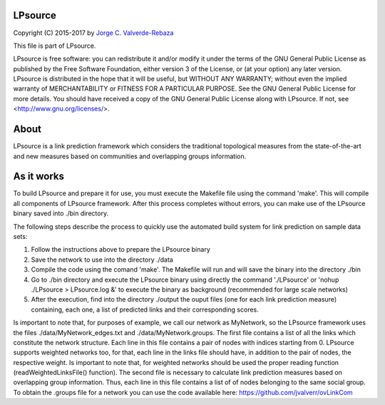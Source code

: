 LPsource
============
Copyright (C) 2015-2017 by `Jorge C. Valverde-Rebaza`_

.. _Jorge C. Valverde-Rebaza: http://www.labic.icmc.usp.br/jvalverr/

This file is part of LPsource.

LPsource is free software: you can redistribute it and/or modify it under the terms of the GNU General Public License as published by the Free Software Foundation, either version 3 of the License, or (at your option) any later version. LPsource is distributed in the hope that it will be useful, but WITHOUT ANY WARRANTY; without even the implied warranty of MERCHANTABILITY or FITNESS FOR A PARTICULAR PURPOSE. See the GNU General Public License for more details. You should have received a copy of the GNU General Public License along with LPsource. If not, see <http://www.gnu.org/licenses/>.

About
=====
LPsource is a link prediction framework which considers the traditional topological measures from the state-of-the-art and 
new measures based on communities and overlapping groups information.

As it works
============
To build LPsource and prepare it for use, you must execute the Makefile file using the command 'make'. This will compile 
all components of LPsource framework. After this process completes without errors, you can make use of the LPsource binary 
saved into ./bin directory.

The following steps describe the process to quickly use the automated build system for link prediction on sample data sets:

1. Follow the instructions above to prepare the LPsource binary
2. Save the network to use into the directory ./data
3. Compile the code using the comand 'make'. The Makefile will run and will save the binary into the directory ./bin
4. Go to ./bin directory and execute the LPsource binary using directly the command './LPsource' or 'nohup ./LPsource > LPsource.log &' to execute the binary as background (recommended for large scale networks)
5. After the execution, find into the directory ./output the ouput files (one for each link prediction measure) containing, each one, a list of predicted links and their corresponding scores.

Is important to note that, for purposes of example, we call our network as MyNetwork, so the LPsource framework uses the files ./data/MyNetwork_edges.txt and ./data/MyNetwork.groups. The first file contains a list of all the links which constitute the network structure. Each line in this file contains a pair of nodes with indices starting from 0. LPsource supports weighted networks too, for that, each line in the links file should have, in addition to the pair of nodes, the respective weight. Is important to note that, for weighted networks should be used the proper reading function (readWeightedLinksFile() function).  The second file is necessary to calculate link prediction measures based on overlapping group information. Thus, each line in this file contains a list of of nodes belonging to the same social group. To obtain the .groups file for a network you can use the code available here: https://github.com/jvalverr/ovLinkCom 


